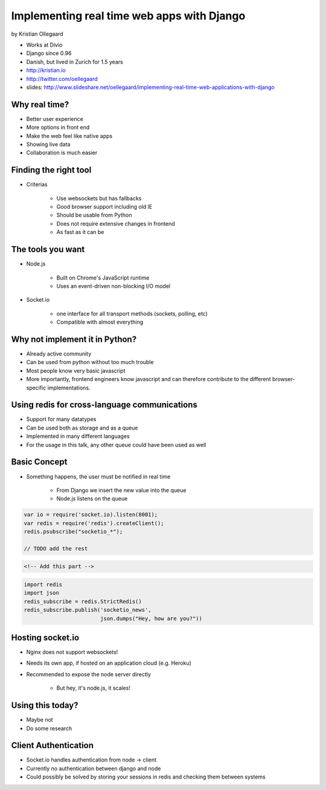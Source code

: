 =============================================
Implementing real time web apps with Django
=============================================

by Kristian Ollegaard

* Works at Divio
* Django since 0.96
* Danish, but lived in Zurich for 1.5 years
* http://kristian.io
* http://twitter.com/oellegaard
* slides: http://www.slideshare.net/oellegaard/implementing-real-time-web-applications-with-django

Why real time?
================

* Better user experience
* More options in front end
* Make the web feel like native apps
* Showing live data
* Collaboration is much easier

Finding the right tool
========================

* Criterias

    * Use websockets but has fallbacks
    * Good browser support including old IE
    * Should be usable from Python
    * Does not require extensive changes in frontend
    * As fast as it can be
    
The tools you want
===================

* Node.js
    
    * Built on Chrome's JavaScript runtime
    * Uses an event-driven non-blocking I/O model
    
* Socket.io

    * one interface for all transport methods (sockets, polling, etc)
    * Compatible with almost everything
    
Why not implement it in Python?
===================================

* Already active community
* Can be used from python without too much trouble
* Most people know very basic javascript
* More importantly, frontend engineers know javascript and can therefore contribute to the different browser-specific implementations.

Using redis for cross-language communications
=================================================

* Support for many datatypes
* Can be used both as storage and as a queue
* Implemented in many different languages
* For the usage in this talk, any other queue could have been used as well

Basic Concept
==============

* Something happens, the user must be notified in real time

    * From Django we insert the new value into the queue
    * Node.js listens on the queue
    
.. code-block:: javascript

    var io = require('socket.io).listen(8001);
    var redis = require('redis').createClient();
    redis.psubscribe("socketio_*");
    
    // TODO add the rest
    
.. code-block:: html

    <!-- Add this part -->
    
.. code-block:: python

    import redis
    import json
    redis_subscribe = redis.StrictRedis()
    redis_subscribe.publish('socketio_news',
                            json.dumps("Hey, how are you?"))
    
Hosting socket.io
===================

* Nginx does not support websockets!
* Needs its own app, if hosted on an application cloud (e.g. Heroku)
* Recommended to expose the node server directly

    * But hey, it's node.js, it scales!
    
Using this today?
==================

* Maybe not
* Do some research

Client Authentication
=======================

* Socket.io handles authentication from node -> client
* Currently no authentication between django and node
* Could possibly be solved by storing your sessions in redis and checking them between systems